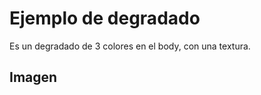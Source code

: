 * Ejemplo de degradado
Es un degradado de 3 colores en el body, con una textura.
** Imagen
[[https://i.imgur.com/ZMhw62V.png]]
